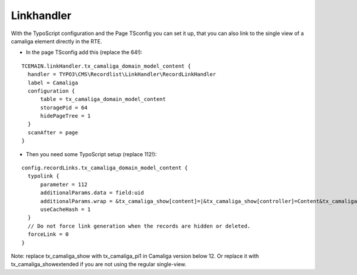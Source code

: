 ﻿

.. ==================================================
.. FOR YOUR INFORMATION
.. --------------------------------------------------
.. -*- coding: utf-8 -*- with BOM.

.. ==================================================
.. DEFINE SOME TEXTROLES
.. --------------------------------------------------
.. role::   underline
.. role::   typoscript(code)
.. role::   ts(typoscript)
   :class:  typoscript
.. role::   php(code)


Linkhandler
^^^^^^^^^^^

With the TypoScript configuration and the Page TSconfig you can set it up,
that you can also link to the single view of a camaliga element directly in the RTE.

- In the page TSconfig add this (replace the 64!):

::

  TCEMAIN.linkHandler.tx_camaliga_domain_model_content {
    handler = TYPO3\CMS\Recordlist\LinkHandler\RecordLinkHandler
    label = Camaliga
    configuration {
        table = tx_camaliga_domain_model_content
        storagePid = 64
        hidePageTree = 1
    }
    scanAfter = page
  }


- Then you need some TypoScript setup (replace 112!):

::

  config.recordLinks.tx_camaliga_domain_model_content {
    typolink {
        parameter = 112
        additionalParams.data = field:uid
        additionalParams.wrap = &tx_camaliga_show[content]=|&tx_camaliga_show[controller]=Content&tx_camaliga_show[action]=show
        useCacheHash = 1
    }
    // Do not force link generation when the records are hidden or deleted.
    forceLink = 0
  }

Note: replace tx_camaliga_show with tx_camaliga_pi1 in Camaliga version below 12.
Or replace it with tx_camaliga_showextended if you are not using the regular single-view.
